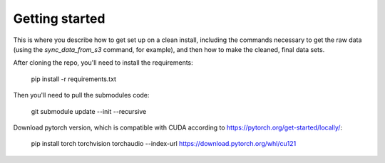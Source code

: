 Getting started
===============

This is where you describe how to get set up on a clean install, including the
commands necessary to get the raw data (using the `sync_data_from_s3` command,
for example), and then how to make the cleaned, final data sets.

After cloning the repo, you'll need to install the requirements:

    pip install -r requirements.txt

Then you'll need to pull the submodules code:

    git submodule update --init --recursive

Download pytorch version, which is compatible with CUDA according to https://pytorch.org/get-started/locally/:

    pip install torch torchvision torchaudio --index-url https://download.pytorch.org/whl/cu121